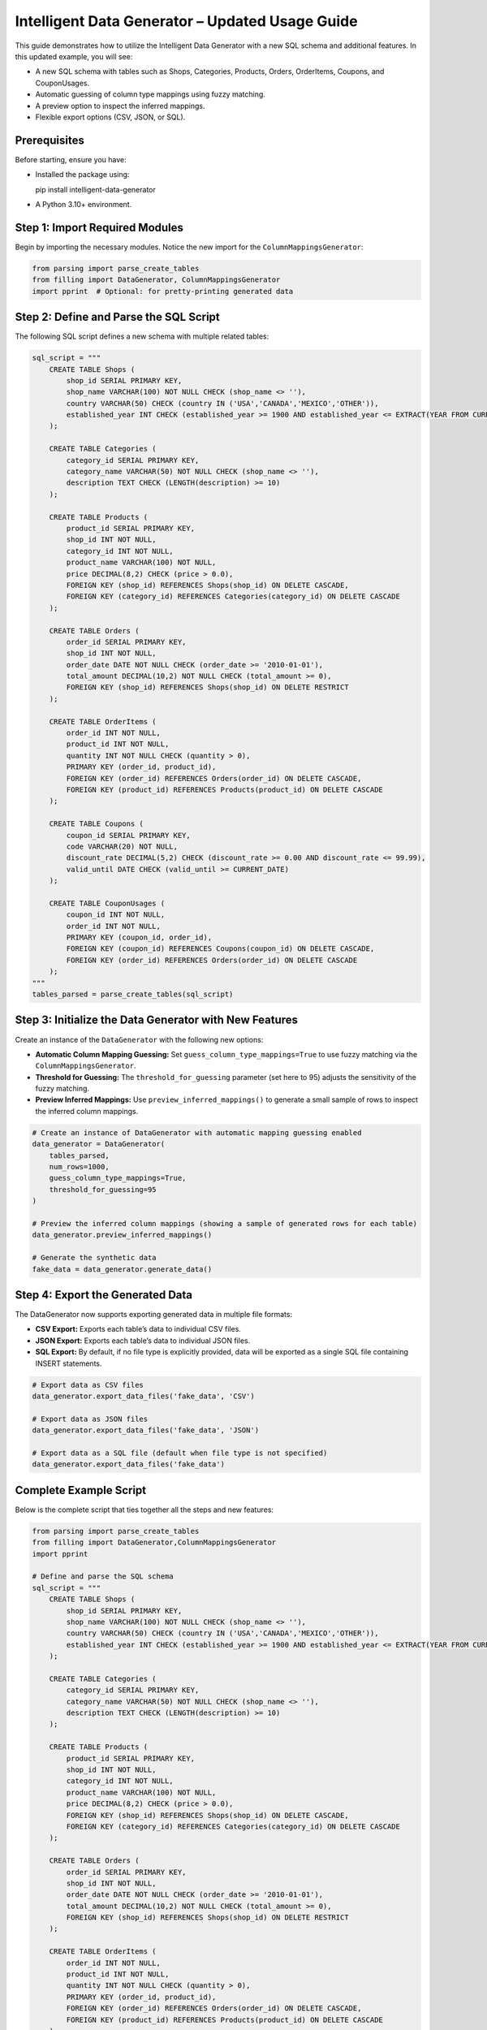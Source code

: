Intelligent Data Generator – Updated Usage Guide
==================================================

This guide demonstrates how to utilize the Intelligent Data Generator with a new SQL schema and additional features. In this updated example, you will see:

- A new SQL schema with tables such as Shops, Categories, Products, Orders, OrderItems, Coupons, and CouponUsages.
- Automatic guessing of column type mappings using fuzzy matching.
- A preview option to inspect the inferred mappings.
- Flexible export options (CSV, JSON, or SQL).

Prerequisites
-------------

Before starting, ensure you have:

- Installed the package using::

  pip install intelligent-data-generator

- A Python 3.10+ environment.

Step 1: Import Required Modules
-------------------------------

Begin by importing the necessary modules. Notice the new import for the ``ColumnMappingsGenerator``:

.. code-block:: python

    from parsing import parse_create_tables
    from filling import DataGenerator, ColumnMappingsGenerator
    import pprint  # Optional: for pretty-printing generated data

Step 2: Define and Parse the SQL Script
----------------------------------------

The following SQL script defines a new schema with multiple related tables:

.. code-block:: python

    sql_script = """
        CREATE TABLE Shops (
            shop_id SERIAL PRIMARY KEY,
            shop_name VARCHAR(100) NOT NULL CHECK (shop_name <> ''),
            country VARCHAR(50) CHECK (country IN ('USA','CANADA','MEXICO','OTHER')),
            established_year INT CHECK (established_year >= 1900 AND established_year <= EXTRACT(YEAR FROM CURRENT_DATE))
        );

        CREATE TABLE Categories (
            category_id SERIAL PRIMARY KEY,
            category_name VARCHAR(50) NOT NULL CHECK (shop_name <> ''),
            description TEXT CHECK (LENGTH(description) >= 10)
        );

        CREATE TABLE Products (
            product_id SERIAL PRIMARY KEY,
            shop_id INT NOT NULL,
            category_id INT NOT NULL,
            product_name VARCHAR(100) NOT NULL,
            price DECIMAL(8,2) CHECK (price > 0.0),
            FOREIGN KEY (shop_id) REFERENCES Shops(shop_id) ON DELETE CASCADE,
            FOREIGN KEY (category_id) REFERENCES Categories(category_id) ON DELETE CASCADE
        );

        CREATE TABLE Orders (
            order_id SERIAL PRIMARY KEY,
            shop_id INT NOT NULL,
            order_date DATE NOT NULL CHECK (order_date >= '2010-01-01'),
            total_amount DECIMAL(10,2) NOT NULL CHECK (total_amount >= 0),
            FOREIGN KEY (shop_id) REFERENCES Shops(shop_id) ON DELETE RESTRICT
        );

        CREATE TABLE OrderItems (
            order_id INT NOT NULL,
            product_id INT NOT NULL,
            quantity INT NOT NULL CHECK (quantity > 0),
            PRIMARY KEY (order_id, product_id),
            FOREIGN KEY (order_id) REFERENCES Orders(order_id) ON DELETE CASCADE,
            FOREIGN KEY (product_id) REFERENCES Products(product_id) ON DELETE CASCADE
        );

        CREATE TABLE Coupons (
            coupon_id SERIAL PRIMARY KEY,
            code VARCHAR(20) NOT NULL,
            discount_rate DECIMAL(5,2) CHECK (discount_rate >= 0.00 AND discount_rate <= 99.99),
            valid_until DATE CHECK (valid_until >= CURRENT_DATE)
        );

        CREATE TABLE CouponUsages (
            coupon_id INT NOT NULL,
            order_id INT NOT NULL,
            PRIMARY KEY (coupon_id, order_id),
            FOREIGN KEY (coupon_id) REFERENCES Coupons(coupon_id) ON DELETE CASCADE,
            FOREIGN KEY (order_id) REFERENCES Orders(order_id) ON DELETE CASCADE
        );
    """
    tables_parsed = parse_create_tables(sql_script)

Step 3: Initialize the Data Generator with New Features
--------------------------------------------------------

Create an instance of the ``DataGenerator`` with the following new options:

- **Automatic Column Mapping Guessing:** Set ``guess_column_type_mappings=True`` to use fuzzy matching via the ``ColumnMappingsGenerator``.
- **Threshold for Guessing:** The ``threshold_for_guessing`` parameter (set here to 95) adjusts the sensitivity of the fuzzy matching.
- **Preview Inferred Mappings:** Use ``preview_inferred_mappings()`` to generate a small sample of rows to inspect the inferred column mappings.

.. code-block:: python

    # Create an instance of DataGenerator with automatic mapping guessing enabled
    data_generator = DataGenerator(
        tables_parsed,
        num_rows=1000,
        guess_column_type_mappings=True,
        threshold_for_guessing=95
    )

    # Preview the inferred column mappings (showing a sample of generated rows for each table)
    data_generator.preview_inferred_mappings()

    # Generate the synthetic data
    fake_data = data_generator.generate_data()

Step 4: Export the Generated Data
----------------------------------

The DataGenerator now supports exporting generated data in multiple file formats:

- **CSV Export:** Exports each table’s data to individual CSV files.
- **JSON Export:** Exports each table’s data to individual JSON files.
- **SQL Export:** By default, if no file type is explicitly provided, data will be exported as a single SQL file containing INSERT statements.

.. code-block:: python

    # Export data as CSV files
    data_generator.export_data_files('fake_data', 'CSV')

    # Export data as JSON files
    data_generator.export_data_files('fake_data', 'JSON')

    # Export data as a SQL file (default when file type is not specified)
    data_generator.export_data_files('fake_data')

Complete Example Script
-----------------------

Below is the complete script that ties together all the steps and new features:

.. code-block:: python

    from parsing import parse_create_tables
    from filling import DataGenerator,ColumnMappingsGenerator
    import pprint

    # Define and parse the SQL schema
    sql_script = """
        CREATE TABLE Shops (
            shop_id SERIAL PRIMARY KEY,
            shop_name VARCHAR(100) NOT NULL CHECK (shop_name <> ''),
            country VARCHAR(50) CHECK (country IN ('USA','CANADA','MEXICO','OTHER')),
            established_year INT CHECK (established_year >= 1900 AND established_year <= EXTRACT(YEAR FROM CURRENT_DATE))
        );

        CREATE TABLE Categories (
            category_id SERIAL PRIMARY KEY,
            category_name VARCHAR(50) NOT NULL CHECK (shop_name <> ''),
            description TEXT CHECK (LENGTH(description) >= 10)
        );

        CREATE TABLE Products (
            product_id SERIAL PRIMARY KEY,
            shop_id INT NOT NULL,
            category_id INT NOT NULL,
            product_name VARCHAR(100) NOT NULL,
            price DECIMAL(8,2) CHECK (price > 0.0),
            FOREIGN KEY (shop_id) REFERENCES Shops(shop_id) ON DELETE CASCADE,
            FOREIGN KEY (category_id) REFERENCES Categories(category_id) ON DELETE CASCADE
        );

        CREATE TABLE Orders (
            order_id SERIAL PRIMARY KEY,
            shop_id INT NOT NULL,
            order_date DATE NOT NULL CHECK (order_date >= '2010-01-01'),
            total_amount DECIMAL(10,2) NOT NULL CHECK (total_amount >= 0),
            FOREIGN KEY (shop_id) REFERENCES Shops(shop_id) ON DELETE RESTRICT
        );

        CREATE TABLE OrderItems (
            order_id INT NOT NULL,
            product_id INT NOT NULL,
            quantity INT NOT NULL CHECK (quantity > 0),
            PRIMARY KEY (order_id, product_id),
            FOREIGN KEY (order_id) REFERENCES Orders(order_id) ON DELETE CASCADE,
            FOREIGN KEY (product_id) REFERENCES Products(product_id) ON DELETE CASCADE
        );

        CREATE TABLE Coupons (
            coupon_id SERIAL PRIMARY KEY,
            code VARCHAR(20) NOT NULL,
            discount_rate DECIMAL(5,2) CHECK (discount_rate >= 0.00 AND discount_rate <= 99.99),
            valid_until DATE CHECK (valid_until >= CURRENT_DATE)
        );

        CREATE TABLE CouponUsages (
            coupon_id INT NOT NULL,
            order_id INT NOT NULL,
            PRIMARY KEY (coupon_id, order_id),
            FOREIGN KEY (coupon_id) REFERENCES Coupons(coupon_id) ON DELETE CASCADE,
            FOREIGN KEY (order_id) REFERENCES Orders(order_id) ON DELETE CASCADE
        );
    """
    tables_parsed = parse_create_tables(sql_script)

    # Create DataGenerator instance with automatic mapping guessing enabled
    data_generator = DataGenerator(
        tables_parsed,
        num_rows=1000,
        guess_column_type_mappings=True,
        threshold_for_guessing=95
    )

    # Preview inferred column mappings (sample output for each table)
    data_generator.preview_inferred_mappings()

    # Generate synthetic data
    fake_data = data_generator.generate_data()

    # Export generated data in multiple formats
    data_generator.export_data_files('fake_data', 'CSV')
    data_generator.export_data_files('fake_data', 'JSON')
    data_generator.export_data_files('fake_data')

    # Optional: Pretty-print a portion of the generated data
    pprint.pprint(fake_data)

Additional Guides
------------------

This section provides extra guides on creating custom mappings and advanced customization options for the Intelligent Data Generator.

Column Mappings Creation Guide
~~~~~~~~~~~~~~~~~~~~~~~~~~~~~~
Column mappings are critical for aligning synthetic data with your database schema. The Intelligent Data Generator automatically guesses mappings using fuzzy matching, but you can create custom mappings to override the defaults.

**Overview:**

- *Default Mappings:* Automatically generated based on column names and types.
- *Custom Mappings:* Define your own mapping dictionary to provide specific generators for each column.

**Creating Custom Mappings:**

1. Define a Python dictionary with column names as keys and generator functions as values.
2. Pass this dictionary to the `ColumnMappingsGenerator` when initializing the DataGenerator.

Example:

.. code-block:: python

    import random
    from filling import ColumnMappingsGenerator,DataGenerator

    custom_mappings = {
        'shop_name': lambda: 'Shop ' + str(random.randint(1, 100)),
        'country': lambda: random.choice(['USA', 'CANADA', 'MEXICO']),
        'established_year': lambda: random.randint(1950, 2022),
    }

    column_mapper = ColumnMappingsGenerator(custom_mappings=custom_mappings)

    data_generator = DataGenerator(
        tables_parsed,
        num_rows=500,
        guess_column_type_mappings=False,  # Disable default guessing
        custom_column_mapper=column_mapper
    )

**Tips:**

- Use descriptive keys to match your schema.
- Test your mappings using `preview_inferred_mappings()` before generating full datasets.
- Customize generator functions to meet specific data constraints.

Advanced Data Generation Customization
~~~~~~~~~~~~~~~~~~~~~~~~~~~~~~~~~~~~~~~~
Beyond custom mappings, you can further tailor the data generation process by adjusting parameters such as the number of rows, enforcing data constraints, and applying post-generation transformations.

Data Export and Integration
~~~~~~~~~~~~~~~~~~~~~~~~~~~~~
The Intelligent Data Generator supports exporting data in multiple formats:

- **CSV:** Ideal for spreadsheet analysis and databases that support CSV imports.
- **JSON:** Useful for web applications and NoSQL databases.
- **SQL:** Generates INSERT statements for quickly populating SQL databases.

Choose the appropriate export method based on your integration needs.

Troubleshooting and FAQs
~~~~~~~~~~~~~~~~~~~~~~~~~~

- **Mappings Not Being Applied:**
  Verify that your custom mappings dictionary uses the correct column names and that the `guess_column_type_mappings` flag is set as needed.

- **Data Constraint Violations:**
  Ensure that your mapping functions generate values that satisfy the SQL constraints defined in your schema.

- **Preview Issues:**
  Use the `preview_inferred_mappings()` method to inspect sample data and adjust your mappings accordingly.

Conclusion
~~~~~~~~~~
These additional guides are designed to help you customize and extend the functionality of the Intelligent Data Generator to best fit your project requirements. Use them as a reference to create more precise and realistic synthetic data tailored to your needs.
